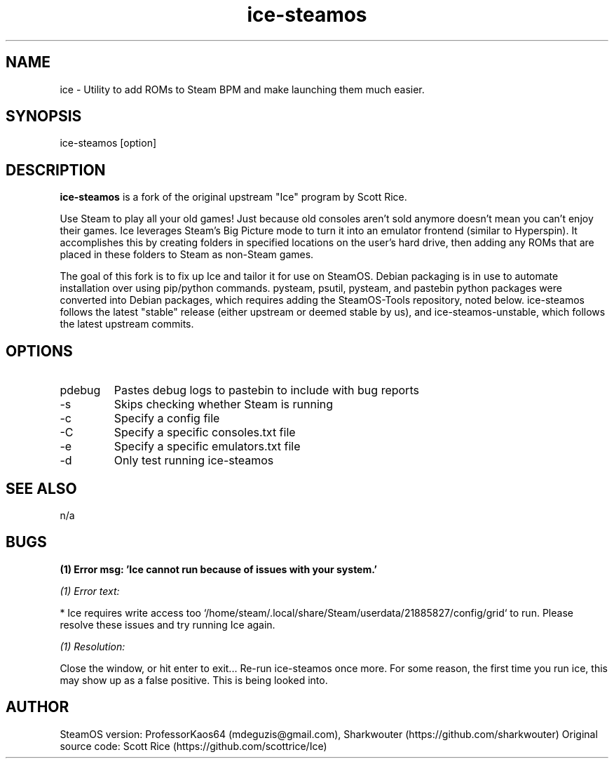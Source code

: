 .TH "ice-steamos" 6 "Ice-SteamOS Man Page" "Version 1.0.0"
.SH NAME
ice \- Utility to add ROMs to Steam BPM and make launching them much easier. 
.SH SYNOPSIS
ice-steamos [option]
.SH DESCRIPTION
.B ice-steamos 
is a fork of the original upstream "Ice" program by Scott Rice.

.PP
Use Steam to play all your old games! Just because old consoles aren't sold anymore doesn't 
mean you can't enjoy their games. Ice leverages Steam's Big Picture mode to turn it into an 
emulator frontend (similar to Hyperspin). It accomplishes this by creating folders in 
specified locations on the user's hard drive, then adding any ROMs that are placed in these 
folders to Steam as non-Steam games.

.PP
The goal of this fork is to fix up Ice and tailor it for use on SteamOS. 
Debian packaging is in use to automate installation over using pip/python commands. 
pysteam, psutil, pysteam, and pastebin python packages were converted into Debian packages, 
which requires adding the SteamOS-Tools repository, noted below. ice-steamos follows the 
latest "stable" release (either upstream or deemed stable by us), and ice-steamos-unstable, 
which follows the latest upstream commits.
.SH OPTIONS
.IP pdebug
Pastes debug logs to pastebin to include with bug reports
.IP -s --skip-steam-check
Skips checking whether Steam is running
.IP -c --config
Specify a config file
.IP -C --consoles
Specify a specific consoles.txt file
.IP -e --emulators
Specify a specific emulators.txt file
.IP -d --dry-run
Only test running ice-steamos
.SH SEE ALSO
n/a
.SH BUGS
.B (1) Error msg: 'Ice cannot run because of issues with your system.'

.PP
.I (1) Error text:

* Ice requires write access too `/home/steam/.local/share/Steam/userdata/21885827/config/grid` to run.
Please resolve these issues and try running Ice again.

.PP
.I (1) Resolution:

Close the window, or hit enter to exit...
Re-run ice-steamos once more. For some reason, the first time you run ice, this may show up as a false positive.
This is being looked into.
.SH AUTHOR
SteamOS version: ProfessorKaos64 (mdeguzis@gmail.com), Sharkwouter (https://github.com/sharkwouter)
Original source code: Scott Rice (https://github.com/scottrice/Ice)
